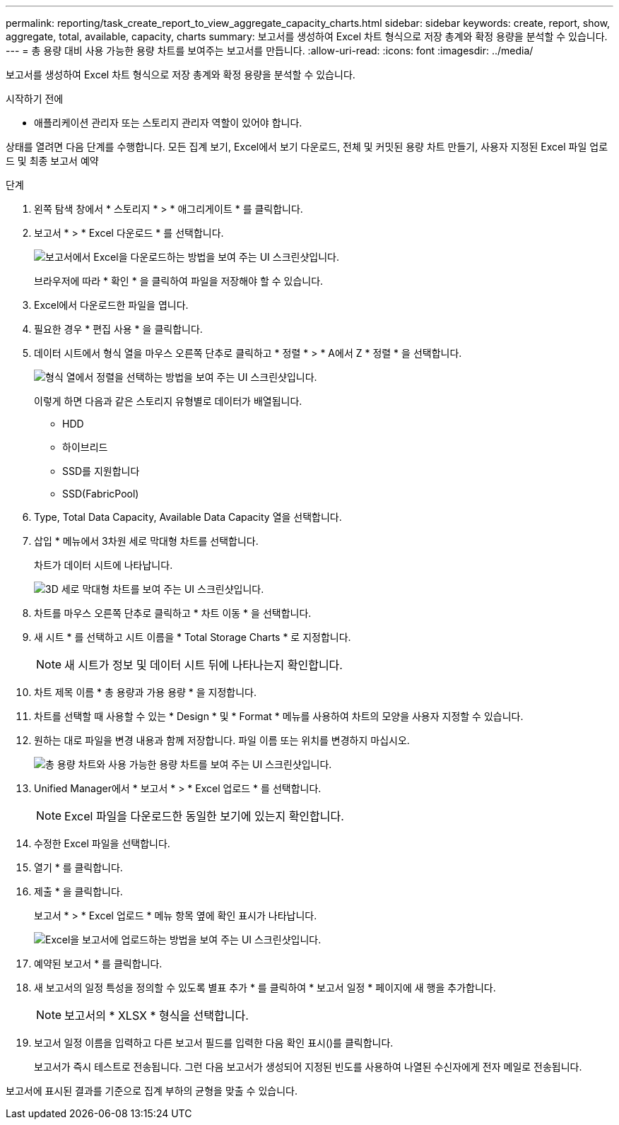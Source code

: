 ---
permalink: reporting/task_create_report_to_view_aggregate_capacity_charts.html 
sidebar: sidebar 
keywords: create, report, show, aggregate, total, available, capacity, charts 
summary: 보고서를 생성하여 Excel 차트 형식으로 저장 총계와 확정 용량을 분석할 수 있습니다. 
---
= 총 용량 대비 사용 가능한 용량 차트를 보여주는 보고서를 만듭니다.
:allow-uri-read: 
:icons: font
:imagesdir: ../media/


[role="lead"]
보고서를 생성하여 Excel 차트 형식으로 저장 총계와 확정 용량을 분석할 수 있습니다.

.시작하기 전에
* 애플리케이션 관리자 또는 스토리지 관리자 역할이 있어야 합니다.


상태를 열려면 다음 단계를 수행합니다. 모든 집계 보기, Excel에서 보기 다운로드, 전체 및 커밋된 용량 차트 만들기, 사용자 지정된 Excel 파일 업로드 및 최종 보고서 예약

.단계
. 왼쪽 탐색 창에서 * 스토리지 * > * 애그리게이트 * 를 클릭합니다.
. 보고서 * > * Excel 다운로드 * 를 선택합니다.
+
image::../media/download_excel_menu.png[보고서에서 Excel을 다운로드하는 방법을 보여 주는 UI 스크린샷입니다.]

+
브라우저에 따라 * 확인 * 을 클릭하여 파일을 저장해야 할 수 있습니다.

. Excel에서 다운로드한 파일을 엽니다.
. 필요한 경우 * 편집 사용 * 을 클릭합니다.
. 데이터 시트에서 형식 열을 마우스 오른쪽 단추로 클릭하고 * 정렬 * > * A에서 Z * 정렬 * 을 선택합니다.
+
image::../media/sort_01.png[형식 열에서 정렬을 선택하는 방법을 보여 주는 UI 스크린샷입니다.]

+
이렇게 하면 다음과 같은 스토리지 유형별로 데이터가 배열됩니다.

+
** HDD
** 하이브리드
** SSD를 지원합니다
** SSD(FabricPool)


. Type, Total Data Capacity, Available Data Capacity 열을 선택합니다.
. 삽입 * 메뉴에서 3차원 세로 막대형 차트를 선택합니다.
+
차트가 데이터 시트에 나타납니다.

+
image::../media/3d_column_01.png[3D 세로 막대형 차트를 보여 주는 UI 스크린샷입니다.]

. 차트를 마우스 오른쪽 단추로 클릭하고 * 차트 이동 * 을 선택합니다.
. 새 시트 * 를 선택하고 시트 이름을 * Total Storage Charts * 로 지정합니다.
+
[NOTE]
====
새 시트가 정보 및 데이터 시트 뒤에 나타나는지 확인합니다.

====
. 차트 제목 이름 * 총 용량과 가용 용량 * 을 지정합니다.
. 차트를 선택할 때 사용할 수 있는 * Design * 및 * Format * 메뉴를 사용하여 차트의 모양을 사용자 지정할 수 있습니다.
. 원하는 대로 파일을 변경 내용과 함께 저장합니다. 파일 이름 또는 위치를 변경하지 마십시오.
+
image::../media/total_vs_available_capacity.png[총 용량 차트와 사용 가능한 용량 차트를 보여 주는 UI 스크린샷입니다.]

. Unified Manager에서 * 보고서 * > * Excel 업로드 * 를 선택합니다.
+
[NOTE]
====
Excel 파일을 다운로드한 동일한 보기에 있는지 확인합니다.

====
. 수정한 Excel 파일을 선택합니다.
. 열기 * 를 클릭합니다.
. 제출 * 을 클릭합니다.
+
보고서 * > * Excel 업로드 * 메뉴 항목 옆에 확인 표시가 나타납니다.

+
image::../media/upload_excel.png[Excel을 보고서에 업로드하는 방법을 보여 주는 UI 스크린샷입니다.]

. 예약된 보고서 * 를 클릭합니다.
. 새 보고서의 일정 특성을 정의할 수 있도록 별표 추가 * 를 클릭하여 * 보고서 일정 * 페이지에 새 행을 추가합니다.
+
[NOTE]
====
보고서의 * XLSX * 형식을 선택합니다.

====
. 보고서 일정 이름을 입력하고 다른 보고서 필드를 입력한 다음 확인 표시(image:../media/blue_check.gif[""])를 클릭합니다.
+
보고서가 즉시 테스트로 전송됩니다. 그런 다음 보고서가 생성되어 지정된 빈도를 사용하여 나열된 수신자에게 전자 메일로 전송됩니다.



보고서에 표시된 결과를 기준으로 집계 부하의 균형을 맞출 수 있습니다.
